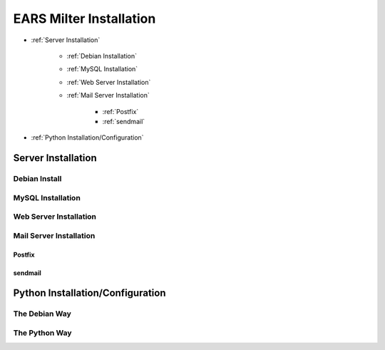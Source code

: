 .. EARS milter installation

EARS Milter Installation
########################

* :ref:`Server Installation`

   * :ref:`Debian Installation`
   * :ref:`MySQL Installation`
   * :ref:`Web Server Installation`
   * :ref:`Mail Server Installation`

      * :ref:`Postfix`
      * :ref:`sendmail`

* :ref:`Python Installation/Configuration`

.. _Server Installation:

Server Installation
*******************

.. todo:: Document server installation

.. _Debian Installation:

Debian Install
==============
.. todo:: Debian installation documentation


.. _MySQL Installation:

MySQL Installation
==================

.. todo:: MySQL installation instructions


.. _Web Server Installation:

Web Server Installation
=======================

.. todo:: Apache installation


.. _Mail Server Installation:

Mail Server Installation
========================

.. _Postfix:

Postfix
-------


.. _sendmail:

sendmail
--------


.. _Python Installation/Configuration:

Python Installation/Configuration
*********************************
.. todo:: Python installation.configuration

The Debian Way
==============

The Python Way
==============


.. _Postfix before-queue Milter support: http://www.postfix.org/MILTER_README.html
.. _sendmail Milter installation: https://www.milter.org/developers/installation
